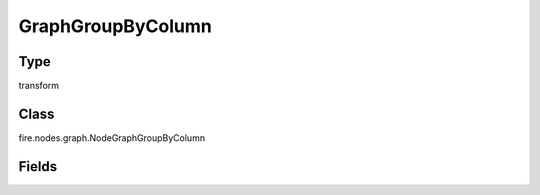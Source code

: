 GraphGroupByColumn
=========== 

Type
--------- 

transform

Class
--------- 

fire.nodes.graph.NodeGraphGroupByColumn

Fields
--------- 

.. list-table::
      :widths: 10 5 10
      :header-rows: 1
      :stub-columns: 1

      * - Name
        - Title
        - Description
      * - title
        - Title
      * - xlabel
        - X Label
      * - ylabel
        - Y Label
      * - groupByColumn
        - Group By Column
      * - graphType
        - Chart Type




